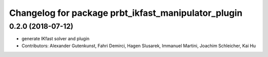 ^^^^^^^^^^^^^^^^^^^^^^^^^^^^^^^^^^^^^^^^^^^^^^^^^^^^
Changelog for package prbt_ikfast_manipulator_plugin
^^^^^^^^^^^^^^^^^^^^^^^^^^^^^^^^^^^^^^^^^^^^^^^^^^^^

0.2.0 (2018-07-12)
------------------
* generate IKfast solver and plugin
* Contributors: Alexander Gutenkunst, Fahri Demirci, Hagen Slusarek, Immanuel Martini, Joachim Schleicher, Kai Hu
